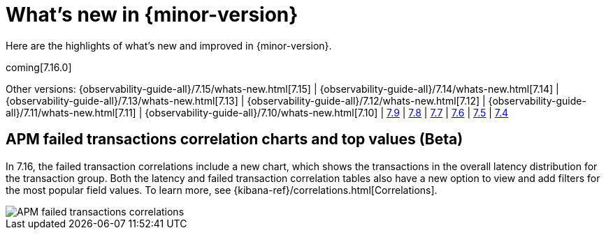 [[whats-new]]
= What's new in {minor-version}

Here are the highlights of what's new and improved in {minor-version}.

coming[7.16.0]

Other versions:
{observability-guide-all}/7.15/whats-new.html[7.15] |
{observability-guide-all}/7.14/whats-new.html[7.14] |
{observability-guide-all}/7.13/whats-new.html[7.13] |
{observability-guide-all}/7.12/whats-new.html[7.12] |
{observability-guide-all}/7.11/whats-new.html[7.11] |
{observability-guide-all}/7.10/whats-new.html[7.10] |
https://www.elastic.co/blog/whats-new-elastic-observability-7-9-0-unified-agent-kpi-overview-dashboard[7.9] |
https://www.elastic.co/blog/elastic-observability-7-8-0-released[7.8] |
https://www.elastic.co/blog/elastic-observability-7-7-0-released[7.7] |
https://www.elastic.co/blog/elastic-observability-7-6-0-released[7.6] |
https://www.elastic.co/blog/elastic-observability-7-5-0-released[7.5] |
https://www.elastic.co/blog/elastic-observability-update-7-4-0[7.4]

// tag::whats-new[]

[discrete]
== APM failed transactions correlation charts and top values (Beta)

In 7.16, the failed transaction correlations include a new chart, which shows
the transactions in the overall latency distribution for the transaction group.
Both the latency and failed transaction correlation tables also have a new
option to view and add filters for the most popular field values. To learn more,
see {kibana-ref}/correlations.html[Correlations].

[role="screenshot"]
image::images/7-16-apm-failed-correlations.png[APM failed transactions correlations]

// end::whats-new[]

